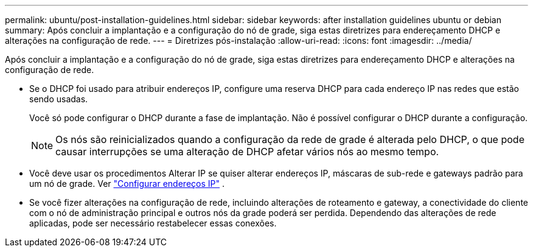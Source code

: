 ---
permalink: ubuntu/post-installation-guidelines.html 
sidebar: sidebar 
keywords: after installation guidelines ubuntu or debian 
summary: Após concluir a implantação e a configuração do nó de grade, siga estas diretrizes para endereçamento DHCP e alterações na configuração de rede. 
---
= Diretrizes pós-instalação
:allow-uri-read: 
:icons: font
:imagesdir: ../media/


[role="lead"]
Após concluir a implantação e a configuração do nó de grade, siga estas diretrizes para endereçamento DHCP e alterações na configuração de rede.

* Se o DHCP foi usado para atribuir endereços IP, configure uma reserva DHCP para cada endereço IP nas redes que estão sendo usadas.
+
Você só pode configurar o DHCP durante a fase de implantação.  Não é possível configurar o DHCP durante a configuração.

+

NOTE: Os nós são reinicializados quando a configuração da rede de grade é alterada pelo DHCP, o que pode causar interrupções se uma alteração de DHCP afetar vários nós ao mesmo tempo.

* Você deve usar os procedimentos Alterar IP se quiser alterar endereços IP, máscaras de sub-rede e gateways padrão para um nó de grade. Ver link:../maintain/configuring-ip-addresses.html["Configurar endereços IP"] .
* Se você fizer alterações na configuração de rede, incluindo alterações de roteamento e gateway, a conectividade do cliente com o nó de administração principal e outros nós da grade poderá ser perdida.  Dependendo das alterações de rede aplicadas, pode ser necessário restabelecer essas conexões.

